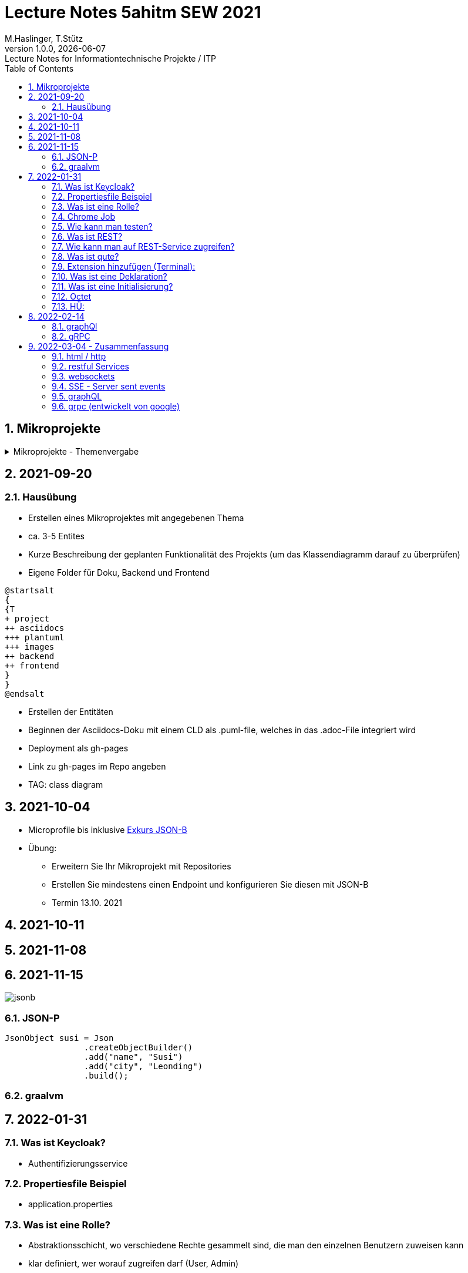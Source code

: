 = Lecture Notes 5ahitm SEW 2021
M.Haslinger, T.Stütz
1.0.0, {docdate}: Lecture Notes for Informationtechnische Projekte / ITP
ifndef::imagesdir[:imagesdir: images]
//:toc-placement!:  // prevents the generation of the doc at this position, so it can be printed afterwards
:sourcedir: ../src/main/java
:icons: font
:sectnums:    // Nummerierung der Überschriften / section numbering
:toc: left

//Need this blank line after ifdef, don't know why...
ifdef::backend-html5[]

// https://fontawesome.com/v4.7.0/icons/
//icon:file-text-o[link=https://raw.githubusercontent.com/htl-leonding-college/asciidoctor-docker-template/master/asciidocs/{docname}.adoc] ‏ ‏ ‎
//icon:github-square[link=https://github.com/htl-leonding-college/asciidoctor-docker-template] ‏ ‏ ‎
//icon:home[link=https://htl-leonding.github.io/]
endif::backend-html5[]

// print the toc here (not at the default position)
//toc::[]

== Mikroprojekte



.Mikroprojekte - Themenvergabe
//[%collapsible%open]
[%collapsible]
====
[cols="1,5,5,2"]
|===
|lfd.Nr. |Name |Thema |-

|{counter:usage}
|Besic Meris
|Friedhofsverwaltung
|

|{counter:usage}
|Dorfinger Jonas
|Produktionsbetrieb (Fließband)
|

|{counter:usage}
|Dumfarth Felix
|Centermanager
|

|{counter:usage}
|Ecker Quirin
|Baustellenkoordinator
|

|{counter:usage}
|Edlinger Philipp
|Baumschule
|

|{counter:usage}
|Feichtinger Sarah
|Kochrezepte
|

|{counter:usage}
|Höfler tobias
|Plattenlabel
|

|{counter:usage}
|Kalinke Silvio
|Facility Management
|

|{counter:usage}
|Klausner Florian
|Zooverwaltung
|

|{counter:usage}
|Knogler Simon
|Event-Manager
|

|{counter:usage}
|Mandel Rosalie
|Reisebüro
|

|{counter:usage}
|Primetzhofer Vanessa
|Skischule
|

|{counter:usage}
|Raffeiner Christine
|Tanzschule
|

|{counter:usage}
|Ratzenböck Jakob
|Fitnessstudio
|

|{counter:usage}
|Scholl Sebastian
|Fakturierung
|

|{counter:usage}
|Starka Lukas
|Kfz-Händler
|icon:uncheck[]

|{counter:usage}
|Steigersdorfer Marah
|Friseurladen
|icon:uncheck[]

|{counter:usage}
|Tang Sandy
|Restaurant
|icon:uncheck[]

|{counter:usage}
|Tran Kelly
|Callcenter
|icon:uncheck[]

|{counter:usage}
|Turner Isabel
|Busreisen (inkl Schulbusse)
|

|{counter:usage}
|Weissengruber Nina
|Autovermietung
|

|{counter:usage}
|Wiesinger Jonas
|Parkplatzverwaltung
|icon:uncheck[]

|===

====


== 2021-09-20

=== Hausübung

* Erstellen eines Mikroprojektes mit angegebenen Thema
* ca. 3-5 Entites
* Kurze Beschreibung der geplanten Funktionalität des Projekts (um das Klassendiagramm darauf zu überprüfen)
* Eigene Folder für Doku, Backend und Frontend

[plantuml,folder]
----
@startsalt
{
{T
+ project
++ asciidocs
+++ plantuml
+++ images
++ backend
++ frontend
}
}
@endsalt
----

* Erstellen der Entitäten
* Beginnen der Asciidocs-Doku mit einem CLD als .puml-file, welches in das .adoc-File integriert wird
* Deployment als gh-pages
* Link zu gh-pages im Repo angeben
* TAG: class diagram


== 2021-10-04

* Microprofile bis inklusive https://htl-leonding-example.github.io/udemy-microservices-goncalves/#_excursus_json_b[Exkurs JSON-B]

* Übung:
** Erweitern Sie Ihr Mikroprojekt mit Repositories
** Erstellen Sie mindestens einen Endpoint und konfigurieren Sie diesen mit JSON-B
** Termin 13.10. 2021

== 2021-10-11


== 2021-11-08

== 2021-11-15

image::jsonb.png[]


=== JSON-P

[source,java]
----
JsonObject susi = Json
                .createObjectBuilder()
                .add("name", "Susi")
                .add("city", "Leonding")
                .build();
----

=== graalvm



== 2022-01-31
=== Was ist Keycloak?
- Authentifizierungsservice

=== Propertiesfile Beispiel
- application.properties

=== Was ist eine Rolle?
- Abstraktionsschicht, wo verschiedene Rechte gesammelt sind, die man den einzelnen Benutzern zuweisen kann

- klar definiert, wer worauf zugreifen darf (User, Admin)

=== Chrome Job
- periodisch, macht etwas zu einer bestimmten Zeit

=== Wie kann man testen?
- Karate
- Rest-Assured

=== Was ist REST?
- Internet für Maschinen/Dienste/Programme

=== Wie kann man auf REST-Service zugreifen?
- Browser (GET)
- grafische Clients (zB. Postman, Insomnia)
- IDE-CLient (requests.http)
- Shell-Clients (curl, httpie)
- Test-Frameworks (Intnit ..., REST Assured)

=== Was ist qute?
- Quarkus testable engine
- direkt auf Javacode zugreifen
- serverseitig

=== Extension hinzufügen (Terminal):
- quarkus ext add resteasy-qute

=== Was ist eine Deklaration?
- etwas im System bekannt machen
- Allokierung vom Speicherplatz den man brauchen wird

=== Was ist eine Initialisierung?
- erstmalige Zuweisung von einem Wert / Wert das 1.mal zuweisen

=== Octet
- Bytestream


=== HÜ:
Using security with .properties File in Microprojekt einbauen (quarkus.io)

* Kapitelweise Zusammenfassung ins README von Microprojekt




== 2022-02-14

=== graphQl

==== Übung - graphQL-Quarkus Tutorial

==== Übung - graphQL in das eigene Microproject einbauen

IMPORTANT: Vergessen Sie nicht dies im Microproject zu dokumentieren

=== gRPC

==== Übung - Quarkus-gRPC-Tutorial durchführen

==== Übung gRPC in das eigene Projekt einbauen

IMPORTANT: Vergessen Sie nicht dies im Microproject zu dokumentieren



== 2022-03-04 - Zusammenfassung

* Folgende Zusammenfassung erhebt keinen Anspruch auf technische Genauigkeit oder Vollständigkeit

=== html / http

* Internet für Menschen
* Webseiten werden in der Auszeichnungsprache html gespeichert
* mit dem Protokoll http an den Browser übertragen
* und im Browser gerendert und für den Menschen aufbereitet

=== restful Services

* Internet für Maschinen / Prozesse
* Es werden (keine für den Menschen aufbereitete Webseiten, sondern) Daten in Form von Json, xml ev. yaml übertragen
* Als Protokoll wird ebenfalls http verwendet, mit seinen Methoden GET, POST, DELETE, PUT, PATCH, ...

=== websockets

* Problem bei diesen Web-Technologien ist, dass die Clients immer anfragen müssen und nicht vom Server über Änderungen informiert werden können.

* Daher wurden folgen workarounds verwendet:
** Polling
** Long Polling
** Streaming
** ...

* Websockets lösen das Problem
** Im Gegensatz zum klassischen Zugriff auf Sockets, werden websockets nicht von der Firewall geblockt, da auf Port 80  möglich

** Beim Server werden die Clients in einer Collection eingetragen und können danach vom Server benachrichtigt werden, da dem Server die Information zum Senden von Nachrichten an die Clients zur Verfügung hat.

** Websockets können daher einzelne Clients benachrichtigen oder alle gemeinsam (broadcast)

** Es können sowohl Text- als auch Binärdaten übermittelt werden.

=== SSE - Server sent events

* Das gleiche Prinzip wie bei websockets

* Es können allerdings nur kurze Nachrichten in Textform übermittelt werden

=== graphQL

* Problem bei restful Services
** Man muss immer die vorgefertigte Datenstruktur der Endpoints abrufen.
Bei komplizierten Datenstrukturen (Json-Struktur) kann die Benutzung "unhandlich" sein.

** Daher haben große Plattformen wie zB github ihre Rest-Endpoints bereits abgekündigt (deprecated).

* Alternative ist graphQL (entwickelt von Facebook)

** Ähnlich wie bei der Datenbank-Abfragesprache SQL kann bei graphQL definiert werden, welche Datenobjekte abgerufen werden.

** Dadurch werden die übertragenen Datenmengen kleiner und die Datenstrukturen übersichtlicher.

=== grpc (entwickelt von google)

* Problem bei Rest und graphQL
** Die Daten werden als Text übertragen
** Bei großen Datenmengen langasm und das Netz wird belastet.

* grpc basiert auf folgendem Prinzip
** Die Daten werden komprimiert
** und binär übertragen

* Dazu gibt es eine Beschreibung der Daten, das sogenannte proto-file
* Die Daten werden durch den protobuf-Compiler compiliert und beim Adressaten wiederhergestellt.



















////
====
Vereinbarung:

Es werden keine Tests durchgeführt. Leistungsbewertung durch:

* mündliche Gespräche
* schriftliche LZK
* Projekte
* Referate!
====



== 2020-09-28

.ToDo
|===
|Wer |Was |Bis wann? |erledigt?

|Stütz
|Liste der Referatsthemen
|5. Okt. 2020
|icon:uncheck[]

|Stütz
|Referatstermine festlegen
|5. Okt. 2020
|icon:uncheck[]

|Stütz
|RevealJs Repo zur Verfügung stellen
|5. Okt. 2020
|icon:uncheck[]

|===

== 2020-10-13
C.Eisserer

=== Observer-Pattern

Theorie: Separation of concerns, loose coupling.
dependency inversion principle kurz erwähnt.

Anhand einer einfachen Quarkus-Anwendung mit 2 Schnittstellentypen (WebSocket, Rest) und einem Service.

.Aufgabe
Die beiden Schnittstellen über Änderungen des Service informieren, ohne zueinander Abhängigkeiten zu entwickeln


== 2020-10-20

=== GIT-Wiederholung

[source,bash]
----
git restore --source=HEAD <file(s)> #<.>
git restore --source=HEAD~1 <file(s)> #<.>
----

<.> Restore des Files vom letzten Commit
<.> Restore des Files vom vorletzten Commit

== 2020-11-10

=== Wiederholung Git

* Branching
* Stashing

=== Projektbesprechungen

* CAMeleon
* Beeyond
* Leonie chatbot

== 2020-11-16

=== Wiederholung Git

==== Merges

* Fast-forward merges
* 3-way merges

Film bis exclusive "9-Three way merges"

== 2020-11-17

* bis inklusive "11-Merge Conflicts"

* nächstes Mal Deployment mit Jib ins Minikube

== 2020-11-17
C.Eisserer

=== Chain-of-Responsibility-Pattern

Beispiel labs/quarkus-cor

Theorie anhand einer manuellen Implementierung, siehe Package at.ac.htlleonding.chainofresp
Praktische Anwendung anhand von jax-rs ContainerRequestFilter, siehe at.ac.htlleonding.filter

== 2020-12-01

* bis exkl. "12 - Graphical Merge Tool"

* Übung
** Ansehen von https://www.youtube.com/watch?v=jEN3D9EN7ss[Branches Commit Pull Request Merge in IntelliJ IDEA and GitHub: Example with Code, window="_blank"]
** Erstellen und dokumentieren (mit Screenshots) eines three-Way-Merges mit IntelliJ-Unterstützung
** Erstellen und dokumentieren des Erstellungsprozesses und des Ergebnisses von JavaDoc
*** recherchieren Sie die möglichen Tags ZB @Author
*** mit Code-Beispielen enthalten
*** Auf Paket-, Klassen- und Methodenebene
*** Ist es möglich (UML-)Images in einem JavaDoc-Dokument zu integrieren. Wie?
* https://stackoverflow.com/questions/22095487/why-is-package-info-java-useful[Why is package-info.java useful?, window="_blank"]
* Abgabe im Classroom: https://classroom.github.com/a/c51t1nvF


* Tipp von Prof. Aberger
** https://stackoverflow.com/questions/13857638/global-custom-exception-handler-in-resteasy[Global custom exception handler in resteasy]

* Batch-Processing
** Abwicklung von long-running jobs
** https://www.oracle.com/technical-resources/articles/java/batch-processing-ee-7.html[An Overview of Batch Processing in Java EE 7.0, window="_blank"]
** https://github.com/quarkusio/quarkus/issues/1505[Batch-processing ist derzeit in Quarkus noch nicht implementiert]




////



